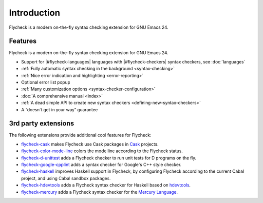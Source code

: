 ==============
 Introduction
==============

Flycheck is a modern on-the-fly syntax checking extension for GNU Emacs 24.

.. _features:

Features
========

Flycheck is a modern on-the-fly syntax checking extension for GNU Emacs 24.

- Support for |#flycheck-languages| languages with |#flycheck-checkers| syntax
  checkers, see :doc:`languages`
- :ref:`Fully automatic syntax checking in the background <syntax-checking>`
- :ref:`Nice error indication and highlighting <error-reporting>`
- Optional error list popup
- :ref:`Many customization options <syntax-checker-configuration>`
- :doc:`A comprehensive manual <index>`
- :ref:`A dead simple API to create new syntax checkers
  <defining-new-syntax-checkers>`
- A “doesn't get in your way” guarantee

.. _3rd-party-extensions:

3rd party extensions
====================

The following extensions provide additional cool features for Flycheck:

- flycheck-cask_ makes Flycheck use Cask packages in Cask_ projects.
- flycheck-color-mode-line_ colors the mode line according to the Flycheck
  status.
- flycheck-d-unittest_ adds a Flycheck checker to run unit tests for D programs
  on the fly.
- flycheck-google-cpplint_ adds a syntax checker for Google's C++ style checker.
- flycheck-haskell_ improves Haskell support in Flycheck, by configuring
  Flycheck according to the current Cabal project, and using Cabal sandbox
  packages.
- flycheck-hdevtools_ adds a Flycheck syntax checker for Haskell based on
  hdevtools_.
- flycheck-mercury_ adds a Flycheck syntax checker for the `Mercury Language`_.

.. _flycheck-cask: https://github.com/flycheck/flycheck-cask
.. _Cask: https://github.com/cask/cask
.. _flycheck-color-mode-line: https://github.com/flycheck/flycheck-color-mode-line
.. _flycheck-d-unittest: https://github.com/flycheck/flycheck-d-unittest
.. _flycheck-google-cpplint: https://github.com/flycheck/flycheck-google-cpplint
.. _flycheck-haskell: https://github.com/flycheck/flycheck-haskell
.. _flycheck-hdevtools: https://github.com/flycheck/flycheck-hdevtools
.. _hdevtools: https://github.com/bitc/hdevtools/
.. _flycheck-mercury: https://github.com/flycheck/flycheck-mercury
.. _Mercury language: http://mercurylang.org/
